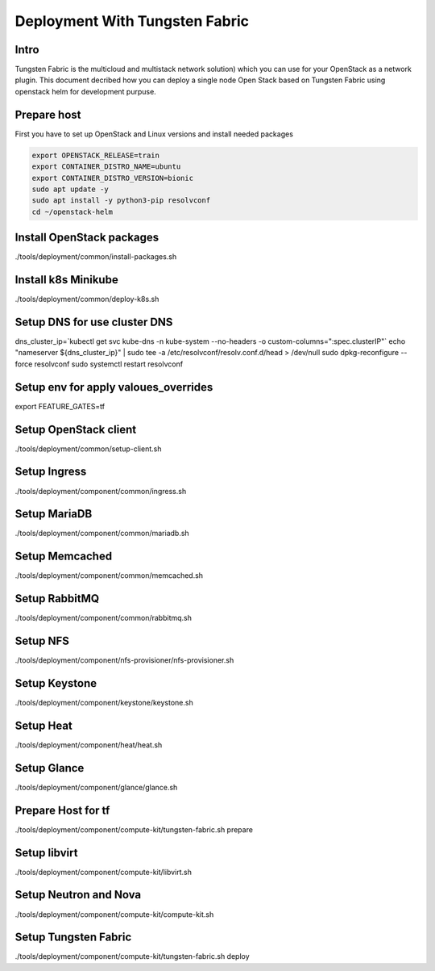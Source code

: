 ====================
Deployment With Tungsten Fabric
====================

Intro
^^^^^
Tungsten Fabric is the multicloud and multistack network solution) which you can
use for your OpenStack as a network plugin. This document decribed how you can deploy
a single node Open Stack based on Tungsten Fabric using openstack helm for development purpuse.

Prepare host
^^^^^^^^^^^^
First you have to set up OpenStack and Linux versions and install needed packages

.. code-block:: shell

  export OPENSTACK_RELEASE=train
  export CONTAINER_DISTRO_NAME=ubuntu
  export CONTAINER_DISTRO_VERSION=bionic
  sudo apt update -y
  sudo apt install -y python3-pip resolvconf
  cd ~/openstack-helm

Install OpenStack packages
^^^^^^^^^^^^^^^^^^^^^^^^^^

.. code-block:: shell

./tools/deployment/common/install-packages.sh

Install k8s Minikube
^^^^^^^^^^^^^^^^^^^^

.. code-block:: shell

./tools/deployment/common/deploy-k8s.sh

Setup DNS for use cluster DNS
^^^^^^^^^^^^^^^^^^^^^^^^^^^^^

.. code-block:: shell

dns_cluster_ip=`kubectl get svc kube-dns -n kube-system --no-headers -o custom-columns=":spec.clusterIP"`
echo "nameserver ${dns_cluster_ip}" | sudo tee -a /etc/resolvconf/resolv.conf.d/head > /dev/null
sudo dpkg-reconfigure --force resolvconf
sudo systemctl restart resolvconf


Setup env for apply valoues_overrides
^^^^^^^^^^^^^^^^^^^^^^^^^^^^^^^^^^^^^

.. code-block:: shell

export FEATURE_GATES=tf

Setup OpenStack client
^^^^^^^^^^^^^^^^^^^^^^

.. code-block:: shell

./tools/deployment/common/setup-client.sh

Setup Ingress
^^^^^^^^^^^^^

.. code-block:: shell

./tools/deployment/component/common/ingress.sh

Setup MariaDB
^^^^^^^^^^^^^

.. code-block:: shell

./tools/deployment/component/common/mariadb.sh

Setup Memcached
^^^^^^^^^^^^^^^

.. code-block:: shell

./tools/deployment/component/common/memcached.sh

Setup RabbitMQ
^^^^^^^^^^^^^^

.. code-block:: shell

./tools/deployment/component/common/rabbitmq.sh

Setup NFS
^^^^^^^^^

.. code-block:: shell

./tools/deployment/component/nfs-provisioner/nfs-provisioner.sh

Setup Keystone
^^^^^^^^^^^^^^

.. code-block:: shell

./tools/deployment/component/keystone/keystone.sh

Setup Heat
^^^^^^^^^^

.. code-block:: shell

./tools/deployment/component/heat/heat.sh

Setup Glance
^^^^^^^^^^^^

.. code-block:: shell

./tools/deployment/component/glance/glance.sh

Prepare Host for tf
^^^^^^^^^^^^^^^^^^^

.. code-block:: shell

./tools/deployment/component/compute-kit/tungsten-fabric.sh prepare

Setup libvirt
^^^^^^^^^^^^^

.. code-block:: shell

./tools/deployment/component/compute-kit/libvirt.sh

Setup Neutron and Nova
^^^^^^^^^^^^^^^^^^^^^^

.. code-block:: shell

./tools/deployment/component/compute-kit/compute-kit.sh

Setup Tungsten Fabric
^^^^^^^^^^^^^^^^^^^^^

.. code-block:: shell

./tools/deployment/component/compute-kit/tungsten-fabric.sh deploy